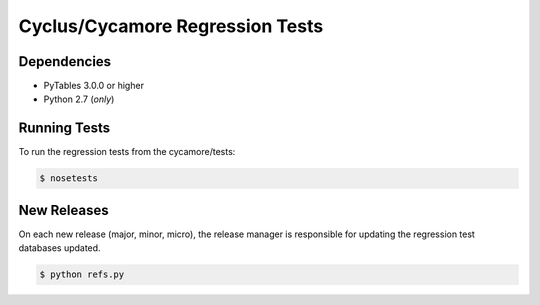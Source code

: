Cyclus/Cycamore Regression Tests
================================

Dependencies
------------

* PyTables 3.0.0 or higher
* Python 2.7 (*only*)

Running Tests
-------------

To run the regression tests from the cycamore/tests:

.. code-block:: bash

  $ nosetests

New Releases
------------

On each new release (major, minor, micro), the release manager is responsible
for updating the regression test databases updated.

.. code-block:: bash

  $ python refs.py

